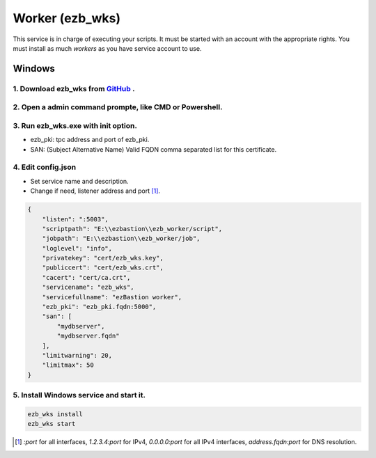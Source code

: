 Worker (ezb_wks)
===================

This service is in charge of executing your scripts. It must be started with an account with the appropriate rights.
You must install as much *workers* as you have service account to use.

Windows
-------

1. Download ezb_wks from `GitHub <https://github.com/ezBastion/ezb_worker/releases/latest>`_ .
""""""""""""""""""""""""""""""""""""""""""""""""""""""""""""""""""""""""""""""""""""""""""

2. Open a admin command prompte, like CMD or Powershell.
""""""""""""""""""""""""""""""""""""""""""""""""""""""""

3. Run ezb_wks.exe with **init** option.
""""""""""""""""""""""""""""""""""""""""

- ezb_pki: tpc address and port of ezb_pki.
- SAN: (Subject Alternative Name) Valid FQDN comma separated list for this certificate. 

4. Edit config.json
"""""""""""""""""""
- Set service name and description.
- Change if need, listener address and port [1]_.

.. code-block:: json

    {
        "listen": ":5003",
        "scriptpath": "E:\\ezbastion\\ezb_worker/script",
        "jobpath": "E:\\ezbastion\\ezb_worker/job",
        "loglevel": "info",
        "privatekey": "cert/ezb_wks.key",
        "publiccert": "cert/ezb_wks.crt",
        "cacert": "cert/ca.crt",
        "servicename": "ezb_wks",
        "servicefullname": "ezBastion worker",
        "ezb_pki": "ezb_pki.fqdn:5000",
        "san": [
            "mydbserver",
            "mydbserver.fqdn"
        ],
        "limitwarning": 20,
        "limitmax": 50
    }


5. Install Windows service and start it.
""""""""""""""""""""""""""""""""""""""""
.. code-block:: powershell

    ezb_wks install
    ezb_wks start



.. [1] *:port* for all interfaces, *1.2.3.4:port* for IPv4, *0.0.0.0:port* for all IPv4 interfaces, *address.fqdn:port* for DNS resolution.
